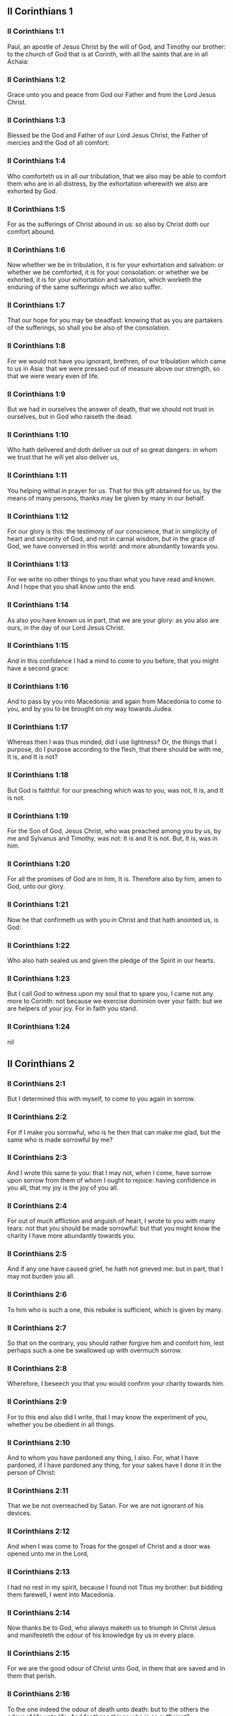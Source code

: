** II Corinthians 1

*** II Corinthians 1:1

Paul, an apostle of Jesus Christ by the will of God, and Timothy our brother: to the church of God that is at Corinth, with all the saints that are in all Achaia:

*** II Corinthians 1:2

Grace unto you and peace from God our Father and from the Lord Jesus Christ.

*** II Corinthians 1:3

Blessed be the God and Father of our Lord Jesus Christ, the Father of mercies and the God of all comfort:

*** II Corinthians 1:4

Who comforteth us in all our tribulation, that we also may be able to comfort them who are in all distress, by the exhortation wherewith we also are exhorted by God.

*** II Corinthians 1:5

For as the sufferings of Christ abound in us: so also by Christ doth our comfort abound.

*** II Corinthians 1:6

Now whether we be in tribulation, it is for your exhortation and salvation: or whether we be comforted, it is for your consolation: or whether we be exhorted, it is for your exhortation and salvation, which worketh the enduring of the same sufferings which we also suffer.

*** II Corinthians 1:7

That our hope for you may be steadfast: knowing that as you are partakers of the sufferings, so shall you be also of the consolation.

*** II Corinthians 1:8

For we would not have you ignorant, brethren, of our tribulation which came to us in Asia: that we were pressed out of measure above our strength, so that we were weary even of life.

*** II Corinthians 1:9

But we had in ourselves the answer of death, that we should not trust in ourselves, but in God who raiseth the dead.

*** II Corinthians 1:10

Who hath delivered and doth deliver us out of so great dangers: in whom we trust that he will yet also deliver us,

*** II Corinthians 1:11

You helping withal in prayer for us. That for this gift obtained for us, by the means of many persons, thanks may be given by many in our behalf.

*** II Corinthians 1:12

For our glory is this: the testimony of our conscience, that in simplicity of heart and sincerity of God, and not in carnal wisdom, but in the grace of God, we have conversed in this world: and more abundantly towards you.

*** II Corinthians 1:13

For we write no other things to you than what you have read and known. And I hope that you shall know unto the end.

*** II Corinthians 1:14

As also you have known us in part, that we are your glory: as you also are ours, in the day of our Lord Jesus Christ.

*** II Corinthians 1:15

And in this confidence I had a mind to come to you before, that you might have a second grace:

*** II Corinthians 1:16

And to pass by you into Macedonia: and again from Macedonia to come to you, and by you to be brought on my way towards Judea.

*** II Corinthians 1:17

Whereas then I was thus minded, did I use lightness? Or, the things that I purpose, do I purpose according to the flesh, that there should be with me, It is, and It is not?

*** II Corinthians 1:18

But God is faithful: for our preaching which was to you, was not, It is, and It is not.

*** II Corinthians 1:19

For the Son of God, Jesus Christ, who was preached among you by us, by me and Sylvanus and Timothy, was not: It is and It is not. But, It is, was in him.

*** II Corinthians 1:20

For all the promises of God are in him, It is. Therefore also by him, amen to God, unto our glory.

*** II Corinthians 1:21

Now he that confirmeth us with you in Christ and that hath anointed us, is God:

*** II Corinthians 1:22

Who also hath sealed us and given the pledge of the Spirit in our hearts.

*** II Corinthians 1:23

But I call God to witness upon my soul that to spare you, I came not any more to Corinth: not because we exercise dominion over your faith: but we are helpers of your joy. For in faith you stand. 

*** II Corinthians 1:24

nil

** II Corinthians 2

*** II Corinthians 2:1

But I determined this with myself, to come to you again in sorrow.

*** II Corinthians 2:2

For if I make you sorrowful, who is he then that can make me glad, but the same who is made sorrowful by me?

*** II Corinthians 2:3

And I wrote this same to you: that I may not, when I come, have sorrow upon sorrow from them of whom I ought to rejoice: having confidence in you all, that my joy is the joy of you all.

*** II Corinthians 2:4

For out of much affliction and anguish of heart, I wrote to you with many tears: not that you should be made sorrowful: but that you might know the charity I have more abundantly towards you.

*** II Corinthians 2:5

And if any one have caused grief, he hath not grieved me: but in part, that I may not burden you all.

*** II Corinthians 2:6

To him who is such a one, this rebuke is sufficient, which is given by many.

*** II Corinthians 2:7

So that on the contrary, you should rather forgive him and comfort him, lest perhaps such a one be swallowed up with overmuch sorrow.

*** II Corinthians 2:8

Wherefore, I beseech you that you would confirm your charity towards him.

*** II Corinthians 2:9

For to this end also did I write, that I may know the experiment of you, whether you be obedient in all things.

*** II Corinthians 2:10

And to whom you have pardoned any thing, I also. For, what I have pardoned, if I have pardoned any thing, for your sakes have I done it in the person of Christ:

*** II Corinthians 2:11

That we be not overreached by Satan. For we are not ignorant of his devices.

*** II Corinthians 2:12

And when I was come to Troas for the gospel of Christ and a door was opened unto me in the Lord,

*** II Corinthians 2:13

I had no rest in my spirit, because I found not Titus my brother: but bidding them farewell, I went into Macedonia.

*** II Corinthians 2:14

Now thanks be to God, who always maketh us to triumph in Christ Jesus and manifesteth the odour of his knowledge by us in every place.

*** II Corinthians 2:15

For we are the good odour of Christ unto God, in them that are saved and in them that perish.

*** II Corinthians 2:16

To the one indeed the odour of death unto death: but to the others the odour of life unto life. And for these things who is so sufficient?

*** II Corinthians 2:17

For we are not as many, adulterating the word of God: but with sincerity: but as from God, before God, in Christ we speak. 

** II Corinthians 3

*** II Corinthians 3:1

Do we begin again to commend ourselves? Or do we need (as some do) epistles of commendation to you, or from you?

*** II Corinthians 3:2

You are our epistle, written in our hearts, which is known and read by all men:

*** II Corinthians 3:3

Being manifested, that you are the epistle of Christ, ministered by us, and written: not with ink but with the Spirit of the living God: not in tables of stone but in the fleshly tables of the heart.

*** II Corinthians 3:4

And such confidence we have, through Christ, towards God.

*** II Corinthians 3:5

Not that we are sufficient to think any thing of ourselves, as of ourselves: but our sufficiency is from God.

*** II Corinthians 3:6

Who also hath made us fit ministers of the new testament, not in the letter but in the spirit. For the letter killeth: but the spirit quickeneth.

*** II Corinthians 3:7

Now if the ministration of death, engraven with letters upon stones, was glorious (so that the children of Israel could not steadfastly behold the face of Moses, for the glory of his countenance), which is made void:

*** II Corinthians 3:8

How shall not the ministration of the spirit be rather in glory?

*** II Corinthians 3:9

For if the ministration of condemnation be glory, much more the ministration of justice aboundeth in glory.

*** II Corinthians 3:10

For even that which was glorious in this part was not glorified by reason of the glory that excelleth.

*** II Corinthians 3:11

For if that which is done away was glorious, much more that which remaineth is in glory.

*** II Corinthians 3:12

Having therefore such hope, we use much confidence.

*** II Corinthians 3:13

And not as Moses put a veil upon his face, that the children of Israel might not steadfastly look on the face of that which is made void.

*** II Corinthians 3:14

But their senses were made dull. For, until this present day, the selfsame veil, in the reading of the old testament, remaineth not taken away (because in Christ it is made void).

*** II Corinthians 3:15

But even until this day, when Moses is read, the veil is upon their heart.

*** II Corinthians 3:16

But when they shall be converted to the Lord, the veil shall be taken away.

*** II Corinthians 3:17

Now the Lord is a Spirit. And where the Spirit of the Lord is, there is liberty.

*** II Corinthians 3:18

But we all, beholding the glory of the Lord with open face, are transformed into the same image from glory to glory, as by the Spirit of the Lord. 

** II Corinthians 4

*** II Corinthians 4:1

Therefore seeing we have this ministration, according as we have obtained mercy, we faint not.

*** II Corinthians 4:2

But we renounce the hidden things of dishonesty, not walking in craftiness nor adulterating the word of God: but by manifestation of the truth commending ourselves to every man's conscience, in the sight of God.

*** II Corinthians 4:3

And if our gospel be also hid, it is hid to them that are lost,

*** II Corinthians 4:4

In whom the god of this world hath blinded the minds of unbelievers, that the light of the gospel of the glory of Christ, who is the image of God, should not shine unto them.

*** II Corinthians 4:5

For we preach not ourselves, but Jesus Christ our Lord: and ourselves your servants through Jesus.

*** II Corinthians 4:6

For God, who commanded the light to shine out of darkness, hath shined in our hearts, to give the light of the knowledge of the glory of God, in the face of Christ Jesus.

*** II Corinthians 4:7

But we have this treasure in earthen vessels, that the excellency may be of the power of God and not of us.

*** II Corinthians 4:8

In all things we suffer tribulation: but are not distressed. We are straitened: but are not destitute.

*** II Corinthians 4:9

We suffer persecution: but are not forsaken. We are cast down: but we perish not.

*** II Corinthians 4:10

Always bearing about in our body the mortification of Jesus, that the life also of Jesus may be made manifest in our bodies.

*** II Corinthians 4:11

For we who live are always delivered unto death for Jesus' sake: that the life also of Jesus may be made manifest in our mortal flesh.

*** II Corinthians 4:12

So then death worketh in us: but life in you.

*** II Corinthians 4:13

But having the same spirit of faith, as it is written: I believed, for which cause I have spoken; we also believe. For which cause we speak also:

*** II Corinthians 4:14

Knowing that he who raised up Jesus will raise us up also with Jesus and place us with you.

*** II Corinthians 4:15

For all things are for your sakes: that the grace, abounding through many, may abound in thanksgiving unto the glory of God.

*** II Corinthians 4:16

For which cause we faint not: but though our outward man is corrupted, yet the inward man is renewed day by day.

*** II Corinthians 4:17

For that which is at present momentary and light of our tribulation worketh for us above measure, exceedingly an eternal weight of glory.

*** II Corinthians 4:18

While we look not at the things which are seen, but at the things which are not seen. For the things which are seen are temporal: but the things which are not seen, are eternal. 

** II Corinthians 5

*** II Corinthians 5:1

For we know, if our earthly house of this habitation be dissolved, that we have a building of God, a house not made with hands, eternal in heaven.

*** II Corinthians 5:2

For in this also we groan, desiring to be clothed upon with our habitation that is from heaven.

*** II Corinthians 5:3

Yet so that we be found clothed, not naked.

*** II Corinthians 5:4

For we also, who are in this tabernacle, do groan, being burthened; because we would not be unclothed, but clothed upon, that that which is mortal may be swallowed up by life.

*** II Corinthians 5:5

Now he that maketh us for this very thing is God, who hath given us the pledge of the Spirit,

*** II Corinthians 5:6

Therefore having always confidence, knowing that while we are in the body we are absent from the Lord.

*** II Corinthians 5:7

(For we walk by faith and not by sight.)

*** II Corinthians 5:8

But we are confident and have a good will to be absent rather from the body and to be present with the Lord.

*** II Corinthians 5:9

And therefore we labour, whether absent or present, to please him.

*** II Corinthians 5:10

For we must all be manifested before the judgment seat of Christ, that every one may receive the proper things of the body, according as he hath done, whether it be good or evil.

*** II Corinthians 5:11

Knowing therefore the fear of the Lord, we use persuasion to men: but to God we are manifest. And I trust also that in your consciences we are manifest.

*** II Corinthians 5:12

We commend not ourselves again to you, but give you occasion to glory in our behalf: that you may have somewhat to answer them who glory in face, and not in heart.

*** II Corinthians 5:13

For whether we be transported in mind, it is to God: or whether we be sober, it is for you.

*** II Corinthians 5:14

For the charity of Christ presseth us: judging this, that if one died for all, then all were dead.

*** II Corinthians 5:15

And Christ died for all: that they also who live may not now live to themselves, but unto him who died for them and rose again.

*** II Corinthians 5:16

Wherefore henceforth, we know no man according to the flesh. And if we have known Christ according to the flesh: but now we know him so no longer.

*** II Corinthians 5:17

If then any be in Christ a new creature, the old things are passed away. Behold all things are made new.

*** II Corinthians 5:18

But all things are of God, who hath reconciled us to himself by Christ and hath given to us the ministry of reconciliation.

*** II Corinthians 5:19

For God indeed was in Christ, reconciling the world to himself, not imputing to them their sins. And he hath placed in us the word of reconciliation.

*** II Corinthians 5:20

For Christ therefore we are ambassadors, God as it were exhorting by us, for Christ, we beseech you, be reconciled to God.

*** II Corinthians 5:21

Him, who knew no sin, he hath made sin for us: that we might be made the justice of God in him. 

** II Corinthians 6

*** II Corinthians 6:1

And we helping do exhort you that you receive not the grace of God in vain.

*** II Corinthians 6:2

For he saith: In an accepted time have I heard thee and in the day of salvation have I helped thee. Behold, now is the acceptable time: behold, now is the day of salvation.

*** II Corinthians 6:3

Giving no offence to any man, that our ministry be not blamed.

*** II Corinthians 6:4

But in all things let us exhibit ourselves as the ministers of God, in much patience, in tribulation, in necessities, in distresses,

*** II Corinthians 6:5

In stripes, in prisons, in seditions, in labours, in watchings, in fastings,

*** II Corinthians 6:6

In chastity, in knowledge, in longsuffering, in sweetness, in the Holy Ghost, in charity unfeigned,

*** II Corinthians 6:7

In the word of truth, in the power of God: by the armour of justice on the right hand and on the left:

*** II Corinthians 6:8

By honour and dishonour: by evil report and good report: as deceivers and yet true: as unknown and yet known:

*** II Corinthians 6:9

As dying and behold we live: as chastised and not killed:

*** II Corinthians 6:10

As sorrowful, yet always rejoicing: as needy, yet enriching many: as having nothing and possessing all things.

*** II Corinthians 6:11

Our mouth is open to you, O ye Corinthians: our heart is enlarged.

*** II Corinthians 6:12

You are not straitened in us: but in your own bowels you are straitened.

*** II Corinthians 6:13

But having the same recompense (I speak as to my children): be you also enlarged.

*** II Corinthians 6:14

Bear not the yoke with unbelievers. For what participation hath justice with injustice? Or what fellowship hath light with darkness?

*** II Corinthians 6:15

And what concord hath Christ with Belial? Or what part hath the faithful with the unbeliever?

*** II Corinthians 6:16

And what agreement hath the temple of God with idols? For you are the temple of the living God: as God saith: I will dwell in them and walk among them. And I will be their God: and they shall be my people.

*** II Corinthians 6:17

Wherefore: Go out from among them and be ye separate, saith the Lord, and touch not the unclean thing:

*** II Corinthians 6:18

And I will receive you. And will be a Father to you: and you shall be my sons and daughters, saith the Lord Almighty. 

** II Corinthians 7

*** II Corinthians 7:1

Having therefore these promises, dearly beloved, let us cleanse ourselves from all defilement of the flesh and of the spirit, perfecting sanctification in the fear of God.

*** II Corinthians 7:2

Receive us. We have injured no man: we have corrupted no man: we have overreached no man.

*** II Corinthians 7:3

I speak not this to your condemnation. For we have said before that you are in our hearts: to die together and to live together.

*** II Corinthians 7:4

Great is my confidence for you: great is my glorying for you. I am filled with comfort: I exceedingly abound with joy in all our tribulation.

*** II Corinthians 7:5

For also, when we were come into Macedonia, our flesh had no rest: but we suffered all tribulation. Combats without: fears within.

*** II Corinthians 7:6

But God, who comforteth the humble, comforted us by the coming of Titus.

*** II Corinthians 7:7

And not by his coming only, but also by the consolation wherewith he was comforted in you, relating to us your desire, your mourning, your zeal for me: so that I rejoiced the more.

*** II Corinthians 7:8

For although I made you sorrowful by my epistle, I do not repent. And if I did repent, seeing that the same epistle (although but for a time) did make you sorrowful,

*** II Corinthians 7:9

Now I am glad: not because you were made sorrowful, but because you were made sorrowful unto penance. For you were made sorrowful according to God, that you might suffer damage by us in nothing.

*** II Corinthians 7:10

For the sorrow that is according to God worketh penance, steadfast unto salvation: but the sorrow of the world worketh death.

*** II Corinthians 7:11

For behold this selfsame thing, that you were made sorrowful according to God, how great carefulness it worketh in you: yea defence, yea indignation, yea fear, yea desire, yea zeal, yea revenge. In all things you have shewed yourselves to be undefiled in the matter.

*** II Corinthians 7:12

Wherefore although I wrote to you, it was not for his sake that did the wrong, nor for him that suffered it: but to manifest our carefulness that we have for you

*** II Corinthians 7:13

Before God: therefore we were comforted. But in our consolation we did the more abundantly rejoice for the joy of Titus, because his spirit was refreshed by you all.

*** II Corinthians 7:14

And if I have boasted any thing to him of you, I have not been put to shame: but as we have spoken all things to you in truth, so also our boasting that was made to Titus is found a truth.

*** II Corinthians 7:15

And his bowels are more abundantly towards you: remembering the obedience of you all, how with fear and trembling you received him.

*** II Corinthians 7:16

I rejoice that in all things I have confidence in you. 

** II Corinthians 8

*** II Corinthians 8:1

Now we make known unto you, brethren, the grace of God that hath been given in the churches of Macedonia.

*** II Corinthians 8:2

That in much experience of tribulation, they have had abundance of joy and their very deep poverty hath abounded unto the riches of their simplicity.

*** II Corinthians 8:3

For according to their power (I bear them witness) and beyond their power, they were willing:

*** II Corinthians 8:4

With much entreaty begging of us the grace and communication of the ministry that is done toward the saints.

*** II Corinthians 8:5

And not as we hoped: but they gave their own selves, first to the Lord, then to us by the will of God;

*** II Corinthians 8:6

Insomuch, that we desired Titus, that, as he had begun, so also he would finish among you this same grace.

*** II Corinthians 8:7

That as in all things you abound in faith and word and knowledge and all carefulness, moreover also in your charity towards us: so in this grace also you may abound.

*** II Corinthians 8:8

I speak not as commanding: but by the carefulness of others, approving also the good disposition of your charity.

*** II Corinthians 8:9

For you know the grace of our Lord Jesus Christ, that being rich he became poor for your sakes: that through his poverty you might be rich.

*** II Corinthians 8:10

And herein I give my advice: for this is profitable for you who have begun not only to do but also to be willing, a year ago.

*** II Corinthians 8:11

Now therefore perform ye it also in deed: that as your mind is forward to be willing, so it may be also to perform, out of that which you have.

*** II Corinthians 8:12

For if the will be forward, it is accepted according to that which a man hath: not according to that which he hath not.

*** II Corinthians 8:13

For I mean not that others should be eased and you burdened, but by an equality.

*** II Corinthians 8:14

In this present time let your abundance supply their want, that their abundance also may supply your want: that there may be an equality,

*** II Corinthians 8:15

As it is written: He that had much had nothing over; and he that had little had no want.

*** II Corinthians 8:16

And thanks be to God, who hath given the same carefulness for you in the heart of Titus.

*** II Corinthians 8:17

For indeed he accepted the exhortation: but, being more careful, of his own will he went unto you.

*** II Corinthians 8:18

We have sent also with him the brother whose praise is in the gospel through all the churches.

*** II Corinthians 8:19

And not that only: but he was also ordained by the churches companion of our travels, for this grace, which is administered by us, to the glory of the Lord and our determined will:

*** II Corinthians 8:20

Avoiding this, lest any man should blame us in this abundance which is administered by us.

*** II Corinthians 8:21

For we forecast what may be good, not only before God but also before men.

*** II Corinthians 8:22

And we have sent with them our brother also, whom we have often proved diligent in many things, but now much more diligent: with much confidence in you,

*** II Corinthians 8:23

Either for Titus, who is my companion and fellow labourer towards you, or our brethren, the apostles of the churches, the glory of Christ.

*** II Corinthians 8:24

Wherefore shew ye to them, in the sight of the churches, the evidence of your charity and of our boasting on your behalf. 

** II Corinthians 9

*** II Corinthians 9:1

For concerning the ministry that is done towards the saints, it is superfluous for me to write unto you.

*** II Corinthians 9:2

For I know your forward mind: for which I boast of you to the Macedonians, that Achaia also is ready from the year past. And your emulation hath provoked very many.

*** II Corinthians 9:3

Now I have sent the brethren, that the thing which we boast of concerning you be not made void in this behalf, that (as I have said) you may be ready:

*** II Corinthians 9:4

Lest, when the Macedonians shall come with me and find you unprepared, we (not to say ye) should be ashamed in this matter.

*** II Corinthians 9:5

Therefore I thought it necessary to desire the brethren that they would go to you before and prepare this blessing before promised, to be ready, so as a blessing, not as covetousness.

*** II Corinthians 9:6

Now this I say: He who soweth sparingly shall also reap sparingly: and he who soweth in blessings shall also reap blessings.

*** II Corinthians 9:7

Every one as he hath determined in his heart, not with sadness or of necessity: for God loveth a cheerful giver.

*** II Corinthians 9:8

And God is able to make all grace abound in you: that ye always, having all sufficiently in all things, may abound to every good work,

*** II Corinthians 9:9

As it is written: He hath dispersed abroad, he hath given to the poor: his justice remaineth for ever.

*** II Corinthians 9:10

And he that ministereth seed to the sower will both give you bread to eat and will multiply your seed and increase the growth of the fruits of your justice:

*** II Corinthians 9:11

That being enriched in all things, you may abound unto all simplicity which worketh through us thanksgiving to God.

*** II Corinthians 9:12

Because the administration of this office doth not only supply the want of the saints, but aboundeth also by many thanksgivings in the Lord.

*** II Corinthians 9:13

By the proof of this ministry, glorifying God for the obedience of your confession unto the gospel of Christ and for the simplicity of your communicating unto them and unto all.

*** II Corinthians 9:14

And in their praying for you, being desirous of you, because of the excellent grace of God in you.

*** II Corinthians 9:15

Thanks be to God for his unspeakable gift. 

** II Corinthians 10

*** II Corinthians 10:1

Now I Paul, myself beseech you, by the mildness and modesty of Christ: who in presence indeed am lowly among you, but being absent am bold toward you.

*** II Corinthians 10:2

But I beseech you, that I may not be bold when I am present with that confidence wherewith I am thought to be bold, against some who reckon us as if we walked according to the flesh.

*** II Corinthians 10:3

For though we walk in the flesh, we do not war according to the flesh.

*** II Corinthians 10:4

For the weapons of our warfare are not carnal but mighty to God, unto the pulling down of fortifications, destroying counsels,

*** II Corinthians 10:5

And every height that exalteth itself against the knowledge of God: and bringing into captivity every understanding unto the obedience of Christ:

*** II Corinthians 10:6

And having in readiness to revenge all disobedience, when your obedience shall be fulfilled.

*** II Corinthians 10:7

See the things that are according to outward appearance. If any man trust to himself, that he is Christ's let him think this again with himself, that as he is Christ's, so are we also.

*** II Corinthians 10:8

For if also I should boast somewhat more of our power, which the Lord hath given us unto edification and not for your destruction, I should not be ashamed.

*** II Corinthians 10:9

But that I may not be thought as it were to terrify you by epistles,

*** II Corinthians 10:10

(For his epistles indeed, say they, are weighty and strong; but his bodily presence is weak and his speech contemptible):

*** II Corinthians 10:11

Let such a one think this, that such as we are in word by epistles when absent, such also we will be indeed when present.

*** II Corinthians 10:12

For we dare not match or compare ourselves with some that commend themselves: but we measure ourselves by ourselves and compare ourselves with ourselves.

*** II Corinthians 10:13

But we will not glory beyond our measure: but according to the measure of the rule which God hath measured to us, a measure to reach even unto you.

*** II Corinthians 10:14

For we stretch not ourselves beyond our measure, as if we reached not unto you. For we are come as far as to you in the Gospel of Christ.

*** II Corinthians 10:15

Not glorying beyond measure in other men's labours: but having hope of your increasing faith, to be magnified in you according to our rule abundantly.

*** II Corinthians 10:16

Yea, unto those places that are beyond you to preach the gospel: not to glory in another man's rule, in those things that are made ready to our hand.

*** II Corinthians 10:17

But he that glorieth, let him glory in the Lord.

*** II Corinthians 10:18

For not he who commendeth himself is approved: but he, whom God commendeth. 

** II Corinthians 11

*** II Corinthians 11:1

Would to God you could bear with some little of my folly! But do bear with me.

*** II Corinthians 11:2

For I am jealous of you with the jealousy of God. For I have espoused you to one husband, that I may present you as a chaste virgin to Christ.

*** II Corinthians 11:3

But I fear lest, as the serpent seduced Eve by his subtilty, so your minds should be corrupted and fall from the simplicity that is in Christ.

*** II Corinthians 11:4

For if he that cometh preacheth another Christ, whom we have not preached; or if you receive another Spirit, whom you have not received; or another gospel, which you have not received: you might well bear with him.

*** II Corinthians 11:5

For I suppose that I have done nothing less than the great apostles.

*** II Corinthians 11:6

For although I be rude in speech, yet not in knowledge: but in all things we have been made manifest to you.

*** II Corinthians 11:7

Or did I commit a fault, humbling myself that you might be exalted, because I preached unto you the Gospel of God freely?

*** II Corinthians 11:8

I have taken from other churches, receiving wages of them for your ministry.

*** II Corinthians 11:9

And, when I was present with you and wanted, I was chargeable to no man: for that which was wanting to me, the brethren supplied who came from Macedonia. And in all things I have kept myself from being burthensome to you: and so I will keep myself.

*** II Corinthians 11:10

The truth of Christ is in me, that this glorying shall not be broken off in me in the regions of Achaia.

*** II Corinthians 11:11

Wherefore? Because I love you not? God knoweth it.

*** II Corinthians 11:12

But what I do, that I will do: that I may cut off the occasion from them that desire occasion: that wherein they glory, they may be found even as we.

*** II Corinthians 11:13

For such false apostles are deceitful workmen, transforming themselves into the apostles of Christ.

*** II Corinthians 11:14

And no wonder: for Satan himself transformeth himself into an angel of light.

*** II Corinthians 11:15

Therefore it is no great thing if his ministers be transformed as the ministers of justice, whose end shall be according to their works.

*** II Corinthians 11:16

I say again (Let no man think me to be foolish: otherwise take me as one foolish, that I also may glory a little):

*** II Corinthians 11:17

That which I speak, I speak not according to God: but as it were in foolishness, in this matter of glorying.

*** II Corinthians 11:18

Seeing that many glory according to the flesh, I will glory also.

*** II Corinthians 11:19

For you gladly suffer the foolish: whereas yourselves are wise.

*** II Corinthians 11:20

For you suffer if a man bring you into bondage, if a man devour you, if a man take from you, if a man be lifted up, if a man strike you on the face.

*** II Corinthians 11:21

I seek according to dishonour, as if we had been weak in this part. Wherein if any man dare (I speak foolishly), I dare also.

*** II Corinthians 11:22

They are Hebrews: so am I. They are Israelites: so am I. They are the seed of Abraham: so am I.

*** II Corinthians 11:23

They are the ministers of Christ (I speak as one less wise): I am more; in many more labours, in prisons more frequently, in stripes above measure, in deaths often.

*** II Corinthians 11:24

Of the Jews five times did I receive forty stripes save one.

*** II Corinthians 11:25

Thrice was I beaten with rods: once I was stoned: thrice I suffered shipwreck: a night and a day I was in the depth of the sea.

*** II Corinthians 11:26

In journeying often, in perils of waters, in perils of robbers, in perils from my own nation, in perils from the Gentiles, in perils in the city, in perils in the wilderness, in perils in the sea, in perils from false brethren:

*** II Corinthians 11:27

In labour and painfulness, in much watchings, in hunger and thirst, in fastings often, in cold and nakedness:

*** II Corinthians 11:28

Besides those things which are without: my daily instance, the solicitude for all the churches.

*** II Corinthians 11:29

Who is weak, and I am not weak? Who is scandalized, and I am not on fire?

*** II Corinthians 11:30

If I must needs glory, I will glory of the things that concern my infirmity.

*** II Corinthians 11:31

The God and Father of our Lord Jesus Christ, who is blessed for ever, knoweth that I lie not.

*** II Corinthians 11:32

At Damascus, the governor of the nation under Aretas the king, guarded the city of the Damascenes, to apprehend me.

*** II Corinthians 11:33

And through a window in a basket was I let down by the wall: and so escaped his hands. 

** II Corinthians 12

*** II Corinthians 12:1

If I must glory (it is not expedient indeed) but I will come to visions and revelations of the Lord.

*** II Corinthians 12:2

I know a man in Christ: above fourteen years ago (whether in the body, I know not, or out of the body, I know not: God knoweth), such a one caught up to the third heaven.

*** II Corinthians 12:3

And I know such a man (whether in the body, or out of the body, I know not: God knoweth):

*** II Corinthians 12:4

That he was caught up into paradise and heard secret words which it is not granted to man to utter.

*** II Corinthians 12:5

For such an one I will glory: but for myself I will glory nothing but in my infirmities.

*** II Corinthians 12:6

For though I should have a mind to glory, I shall not be foolish: for I will say the truth. But I forbear, lest any man should think of me above that which he seeth in me, or any thing he heareth from me.

*** II Corinthians 12:7

And lest the greatness of the revelations should exalt me, there was given me a sting of my flesh, an angel of Satan, to buffet me.

*** II Corinthians 12:8

For which thing, thrice I besought the Lord that it might depart from me.

*** II Corinthians 12:9

And he said to me: My grace is sufficient for thee: for power is made perfect in infirmity. Gladly therefore will I glory in my infirmities, that the power of Christ may dwell in me.

*** II Corinthians 12:10

For which cause I please myself in my infirmities, in reproaches, in necessities, in persecutions, in distresses, for Christ. For when I am weak, then am I powerful.

*** II Corinthians 12:11

I am become foolish. You have compelled me: for I ought to have been commended by you. For I have no way come short of them that are above measure apostles, although I be nothing.

*** II Corinthians 12:12

Yet the signs of my apostleship have been wrought on you, in all patience, in signs and wonders and mighty deeds.

*** II Corinthians 12:13

For what is there that you have had less than the other churches but that I myself was not burthensome to you? Pardon me this injury.

*** II Corinthians 12:14

Behold now the third time I am ready to come to you and I will not be burthensome unto you. For I seek not the things that are yours, but you. For neither ought the children to lay up for the parents, but the parents for the children.

*** II Corinthians 12:15

But I most gladly will spend and be spent myself for your souls: although loving you more, I be loved less.

*** II Corinthians 12:16

But be it so: I did not burthen you: but being crafty, I caught you by guile.

*** II Corinthians 12:17

Did I overreach you by any of them whom I sent to you?

*** II Corinthians 12:18

I desired Titus: and I sent with him a brother. Did Titus overreach you? Did we not walk with the same spirit? Did we not in the same steps?

*** II Corinthians 12:19

Of old, think you that we excuse ourselves to you? We speak before God in Christ: but all things, my dearly beloved, for your edification.

*** II Corinthians 12:20

For I fear lest perhaps, when I come, I shall not find you such as I would, and that I shall be found by you such as you would not. Lest perhaps contentions, envyings, animosities, dissensions, detractions, whisperings, swellings, seditions, be among you.

*** II Corinthians 12:21

Lest again, when I come, God humble me among you: and I mourn many of them that sinned before and have not done penance for the uncleanness and fornication and lasciviousness that they have committed. 

** II Corinthians 13

*** II Corinthians 13:1

Behold, this is the third time I am coming to you: In the mouth of two or three witnesses shall every word stand.

*** II Corinthians 13:2

I have told before and foretell, as present and now absent, to them that sinned before and to all the rest, that if I come again, I will not spare.

*** II Corinthians 13:3

Do you seek a proof of Christ that speaketh in me, who towards you is not weak, but is mighty in you?

*** II Corinthians 13:4

For although he was crucified through weakness, yet he liveth by the power of God. For we also are weak in him: but we shall live with him by the power of God towards you.

*** II Corinthians 13:5

Try your own selves if you be in the faith: prove ye yourselves. Know you not your own selves, that Christ Jesus is in you, unless perhaps you be reprobates?

*** II Corinthians 13:6

But I trust that you shall know that we are not reprobates.

*** II Corinthians 13:7

Now we pray God that you may do no evil, not that we may appear approved, but that you may do that which is good and that we may be as reprobates.

*** II Corinthians 13:8

For we can do nothing against the truth: but for the truth.

*** II Corinthians 13:9

For we rejoice that we are weak and you are strong. This also we pray for, your perfection.

*** II Corinthians 13:10

Therefore I write these things, being absent, that, being present, I may not deal more severely, according to the power which the Lord hath given me unto edification and not unto destruction.

*** II Corinthians 13:11

For the rest, brethren, rejoice, be perfect, take exhortation, be of one mind, have peace. And the God of grace and of love shall be with you.

*** II Corinthians 13:12

Salute one another with a holy kiss. All the saints salute you.

*** II Corinthians 13:13

The grace of our Lord Jesus Christ and the charity of God and the communication of the Holy Ghost be with you all. Amen.  
